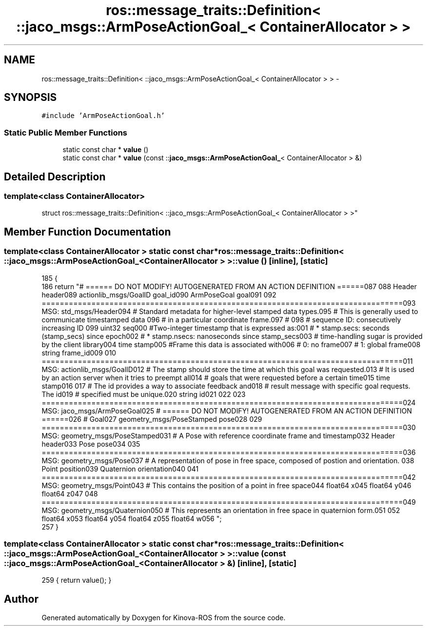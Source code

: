 .TH "ros::message_traits::Definition< ::jaco_msgs::ArmPoseActionGoal_< ContainerAllocator > >" 3 "Thu Mar 3 2016" "Version 1.0.1" "Kinova-ROS" \" -*- nroff -*-
.ad l
.nh
.SH NAME
ros::message_traits::Definition< ::jaco_msgs::ArmPoseActionGoal_< ContainerAllocator > > \- 
.SH SYNOPSIS
.br
.PP
.PP
\fC#include 'ArmPoseActionGoal\&.h'\fP
.SS "Static Public Member Functions"

.in +1c
.ti -1c
.RI "static const char * \fBvalue\fP ()"
.br
.ti -1c
.RI "static const char * \fBvalue\fP (const ::\fBjaco_msgs::ArmPoseActionGoal_\fP< ContainerAllocator > &)"
.br
.in -1c
.SH "Detailed Description"
.PP 

.SS "template<class ContainerAllocator>
.br
struct ros::message_traits::Definition< ::jaco_msgs::ArmPoseActionGoal_< ContainerAllocator > >"

.SH "Member Function Documentation"
.PP 
.SS "template<class ContainerAllocator > static const char* ros::message_traits::Definition< ::\fBjaco_msgs::ArmPoseActionGoal_\fP< ContainerAllocator > >::value ()\fC [inline]\fP, \fC [static]\fP"

.PP
.nf
185   {
186     return "# ====== DO NOT MODIFY! AUTOGENERATED FROM AN ACTION DEFINITION ======\n\
187 \n\
188 Header header\n\
189 actionlib_msgs/GoalID goal_id\n\
190 ArmPoseGoal goal\n\
191 \n\
192 ================================================================================\n\
193 MSG: std_msgs/Header\n\
194 # Standard metadata for higher-level stamped data types\&.\n\
195 # This is generally used to communicate timestamped data \n\
196 # in a particular coordinate frame\&.\n\
197 # \n\
198 # sequence ID: consecutively increasing ID \n\
199 uint32 seq\n\
200 #Two-integer timestamp that is expressed as:\n\
201 # * stamp\&.secs: seconds (stamp_secs) since epoch\n\
202 # * stamp\&.nsecs: nanoseconds since stamp_secs\n\
203 # time-handling sugar is provided by the client library\n\
204 time stamp\n\
205 #Frame this data is associated with\n\
206 # 0: no frame\n\
207 # 1: global frame\n\
208 string frame_id\n\
209 \n\
210 ================================================================================\n\
211 MSG: actionlib_msgs/GoalID\n\
212 # The stamp should store the time at which this goal was requested\&.\n\
213 # It is used by an action server when it tries to preempt all\n\
214 # goals that were requested before a certain time\n\
215 time stamp\n\
216 \n\
217 # The id provides a way to associate feedback and\n\
218 # result message with specific goal requests\&. The id\n\
219 # specified must be unique\&.\n\
220 string id\n\
221 \n\
222 \n\
223 ================================================================================\n\
224 MSG: jaco_msgs/ArmPoseGoal\n\
225 # ====== DO NOT MODIFY! AUTOGENERATED FROM AN ACTION DEFINITION ======\n\
226 # Goal\n\
227 geometry_msgs/PoseStamped pose\n\
228 \n\
229 ================================================================================\n\
230 MSG: geometry_msgs/PoseStamped\n\
231 # A Pose with reference coordinate frame and timestamp\n\
232 Header header\n\
233 Pose pose\n\
234 \n\
235 ================================================================================\n\
236 MSG: geometry_msgs/Pose\n\
237 # A representation of pose in free space, composed of postion and orientation\&. \n\
238 Point position\n\
239 Quaternion orientation\n\
240 \n\
241 ================================================================================\n\
242 MSG: geometry_msgs/Point\n\
243 # This contains the position of a point in free space\n\
244 float64 x\n\
245 float64 y\n\
246 float64 z\n\
247 \n\
248 ================================================================================\n\
249 MSG: geometry_msgs/Quaternion\n\
250 # This represents an orientation in free space in quaternion form\&.\n\
251 \n\
252 float64 x\n\
253 float64 y\n\
254 float64 z\n\
255 float64 w\n\
256 ";
257   }
.fi
.SS "template<class ContainerAllocator > static const char* ros::message_traits::Definition< ::\fBjaco_msgs::ArmPoseActionGoal_\fP< ContainerAllocator > >::value (const ::\fBjaco_msgs::ArmPoseActionGoal_\fP< ContainerAllocator > &)\fC [inline]\fP, \fC [static]\fP"

.PP
.nf
259 { return value(); }
.fi


.SH "Author"
.PP 
Generated automatically by Doxygen for Kinova-ROS from the source code\&.

